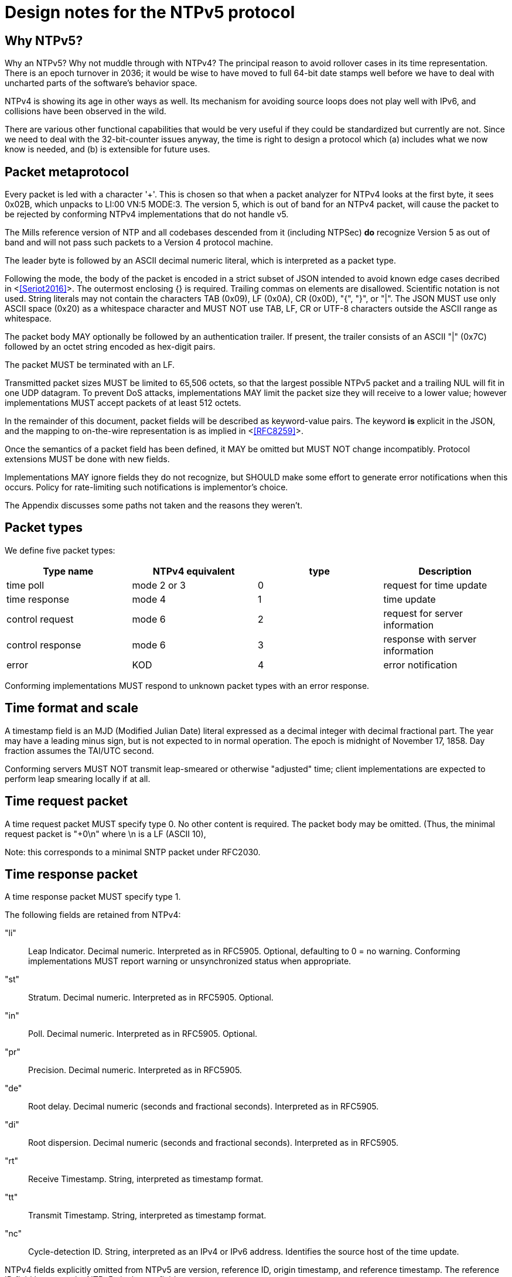 = Design notes for the NTPv5 protocol

== Why NTPv5? ==

Why an NTPv5?  Why not muddle through with NTPv4?  The principal
reason to avoid rollover cases in its time representation.  There is an
epoch turnover in 2036; it would be wise to have moved to full 64-bit
date stamps well before we have to deal with uncharted parts of the
software's behavior space.

NTPv4 is showing its age in other ways as well.  Its mechanism for
avoiding source loops does not play well with IPv6, and collisions
have been observed in the wild.

There are various other functional capabilities that would be very
useful if they could be standardized but currently are not.  Since
we need to deal with the 32-bit-counter issues anyway, the time
is right to design a protocol which (a) includes what we now know
is needed, and (b) is extensible for future uses.

== Packet metaprotocol

Every packet is led with a character '+'. This is chosen so that when
a packet analyzer for NTPv4 looks at the first byte, it sees 0x02B,
which unpacks to LI:00 VN:5 MODE:3.  The version 5, which is out of
band for an NTPv4 packet, will cause the packet to be rejected by
conforming NTPv4 implementations that do not handle v5.

The Mills reference version of NTP and all codebases descended from
it (including NTPSec) *do* recognize Version 5 as out of band
and will not pass such packets to a Version 4 protocol machine.

The leader byte is followed by an ASCII decimal numeric literal,
which is interpreted as a packet type.

Following the mode, the body of the packet is encoded in a strict
subset of JSON intended to avoid known edge cases decribed in
<<<Seriot2016>>>.  The outermost enclosing {} is required. Trailing
commas on elements are disallowed. Scientific notation is not used.
String literals may not contain the characters TAB (0x09), LF (0x0A),
CR (0x0D), "{", "}", or "|". The JSON MUST use only ASCII space (0x20)
as a whitespace character and MUST NOT use TAB, LF, CR or UTF-8
characters outside the ASCII range as whitespace.

The packet body MAY optionally be followed by an authentication
trailer. If present, the trailer consists of an ASCII "|" (0x7C) followed
by an octet string encoded as hex-digit pairs.

//FIXME: Add a description of how to compute the authentication trailer.

The packet MUST be terminated with an LF.

Transmitted packet sizes MUST be limited to 65,506 octets, so that the
largest possible NTPv5 packet and a trailing NUL will fit in one UDP
datagram.  To prevent DoS attacks, implementations MAY limit the
packet size they will receive to a lower value; however implementations
MUST accept packets of at least 512 octets.

In the remainder of this document, packet fields will be described as
keyword-value pairs. The keyword *is* explicit in the JSON, and the
mapping to on-the-wire representation is as implied in <<<RFC8259>>>.

Once the semantics of a packet field has been defined, it MAY be
omitted but MUST NOT change incompatibly. Protocol extensions MUST be
done with new fields.

Implementations MAY ignore fields they do not recognize, but SHOULD
make some effort to generate error notifications when this occurs.
Policy for rate-limiting such notifications is implementor's choice.

The Appendix discusses some paths not taken and the reasons they weren't.

== Packet types ==

We define five packet types:

[options="header"]
|===========================================================
| Type name        | NTPv4 equivalent | type | Description
| time poll        | mode 2 or 3      |  0   | request for time update
| time response    | mode 4           |  1   | time update
| control request  | mode 6           |  2   | request for server information
| control response | mode 6           |  3   | response with server information
| error            | KOD              |  4   | error notification
|===========================================================

Conforming implementations MUST respond to unknown packet types with
an error response.

== Time format and scale ==

A timestamp field is an MJD (Modified Julian Date) literal expressed
as a decimal integer with decimal fractional part.  The year may have
a leading minus sign, but is not expected to in normal operation.  The
epoch is midnight of November 17, 1858. Day fraction assumes the
TAI/UTC second.

Conforming servers MUST NOT transmit leap-smeared or otherwise
"adjusted" time; client implementations are expected to perform leap
smearing locally if at all.

== Time request packet

A time request packet MUST specify type 0. No other content is
required.  The packet body may be omitted.  (Thus, the minimal
request packet is "+0\n" where \n is a LF (ASCII 10),

Note: this corresponds to a minimal SNTP packet under RFC2030.

== Time response packet

A time response packet MUST specify type 1.

The following fields are retained from NTPv4:

"li":: Leap Indicator. Decimal numeric. Interpreted as in RFC5905.
      Optional, defaulting to 0 = no warning. Conforming
      implementations MUST report warning or unsynchronized
      status when appropriate.

"st":: Stratum. Decimal numeric. Interpreted as in RFC5905. Optional.

"in":: Poll. Decimal numeric. Interpreted as in RFC5905. Optional.

"pr":: Precision.   Decimal numeric. Interpreted as in RFC5905.

"de":: Root delay. Decimal numeric (seconds and fractional seconds).
       Interpreted as in RFC5905.

"di":: Root dispersion. Decimal numeric (seconds and fractional seconds).
       Interpreted as in RFC5905.

"rt":: Receive Timestamp. String, interpreted as timestamp format.

"tt":: Transmit Timestamp. String, interpreted as timestamp format.

"nc":: Cycle-detection ID. String, interpreted as an IPv4 or IPv6 address.
       Identifies the source host of the time update.

NTPv4 fields explicitly omitted from NTPv5 are version, reference ID,
origin timestamp, and reference timestamp.  The reference ID field
becomes the NTPv5 clock-type field.

//FIXME: Daniel gets to make the case why poll and stratum are useless.

Additional NTPv5 fields:

"id":: Request ID to be echoed in the response. Decimal numeric. Optional.

"lo":: Current leap-second offset from UTC. Decimal numeric. Optional.

"ct":: Clock type. String. Optional.  Identifies a clock source.
       Limited to 64 octets or less.

"au":: NTS authentication cookie for next exchange. String,
       interpreted as hex digit pairs.

== Control requests and responses.

Control request and responses MUST specify type 2 and 3 respectively.
A request is distinguished by the presence of a "params" field, a
response by the presence of a "result" field.

The following is an overly verbose partial mockup of a transaction
chain querying peer-stats.

[source, json]
----
{
   "id" : 1,
   "params" : {},
   "method" : "readstat"
}
{
   "id" : 1,
   "result" : {
      "answer" : {
         "associations" : [
            62414,
            62413,
            62408,
            62407,
            62406,
            62405,
            62402,
            62401,
            62400,
            62399,
            62398
         ]
      }
   }
}

{
   "id" : 2,
   "params" : {
      "association" : 62398
   },
   "method" : "readvar"
}
{
   "id" : 2,
   "result" : {
      "answer" : {
         "hmode" : 3,
         "filtdisp" : [
            14.68,
            1.5,
            2.36,
            3.45,
            4.75,
            5.19,
            6.19,
            7.12
         ],
         "keyid" : 0,
         "dstadr" : "127.0.0.1",
         "jitter" : 2.792031,
         "dstport" : 123,
         "rootdelay" : 0,
         "dispersion" : 8.528601,
         "flash" : 0,
         "filtoffset" : [
            -829.24,
            -831.68,
            -833.19,
            -832.72,
            -832.48,
            -831.32,
            -831.14,
            -830.83
         ],
         "reach" : 255,
         "mode" : 2,
         "rootdisp" : 0,
         "ppoll" : 6,
         "reftime" : 3757323811.47605,
         "delay" : 0,
         "offset" : -829.240892,
         "pmode" : 4,
         "srcadr" : "127.127.46.0",
         "precision" : -8,
         "headway" : 0,
         "hpoll" : 6,
         "rec" : 3757323811.5776,
         "xmt" : 3757323811.57759,
         "stratum" : 0,
         "srchost" : "GPSD(0)",
         "unreach" : 0,
         "srcport" : 123,
         "leap" : 0,
         "refid" : "GPSD",
         "filtdelay" : [
            0,
            0,
            0,
            0,
            0,
            0,
            0,
            0
         ]
      },
      "association" : 62398
   }
}


...
----

== Error notifications ==

An error notification has a type of 4 and has the following fields:

"id":: ID of the response to which this corresponsds. Optional.

"err":: Error code. String.

"msg":: Notification to human operator. String. Optional.

If none of these fields are present the JSON body may be omitted.
However, error notifications MUST be authenticated to prevent
destructive spoofing.

[options="header"]
|===========================================================
| Code | Description
| rate | Server telling client that the client's polling rate is excessive.
| down | Server telling client that the server cannot provide a time update.
| info | Informative message for operator.
|===========================================================

Other error types are reserved for expansion.

Historical note: These correspond to Kiss O'Death packets in NTPv4.

== Daniel weighs in

There aren't many deficiencies in NTPv4 which can't be fixed by adding
extension fields. A change big enough to make a version bump
worthwhile would incorporate at least most of the following:

1. Drop everything other than client/server mode. Replace mode 6 with
something that runs over HTTPS on the NTS-KE port.

2. Let client and server packets be formatted differently. Achieve
data minimization by just taking unnecessary fields out of client
packets altogether. (Achieved with JSON)

3. Forbid the use of the legacy MAC field, thus fixing the hairiness
around extension parsing. (Achieved with JSON)

4. Make NTS mandatory. In the NTPv5 packet format, the version, mode,
NTS unique identifier, and (in client packets) NTS cookie come first
in plaintext, then the whole rest of the packet is encrypted.

5. Ditch the useless poll, stratum, refid, and reference timestamp
fields. Given that all of the above are implemented, origin timestamp
also becomes redundant (NTS takes the place of its anti-spoofing
role).  (Achieved with JSON. but the poll and stratum may optionally
be reported.)

6. Represent timestamps as days, seconds, and fractions so that the
time can be represented unambiguously during leap seconds. Make the
day field 64 bits wide so that its range comfortable exceeds the
lifespan of the solar system.  (Achieved with JSON)

7. Don't implement leap smearing in the wire protocol (servers should
always report accurate, unsmeared time), but standardize a formula for
translating NTP time into smeared UNIX time seen by other
applications. (Specified.)

== Appendix: Paths not taken

We chose a JSON-based metaprotocol to achieve the following qualities:
(a) extensibility, (b) auditability by eyeball and simple tools, (c)
avoidance of endianness or fixed-length issues in numeric
representations.

We chose *not* to optimize for least possible size of packet. In NTPv4
this was is a choice that doesn't age well. Data and transaction
volumes in real-world NTP service are low enough that the overhead
of JSON with respect to packed binary is quite affordable.

(Note, however, that a minimal poll packet is 3 bytes rather than the
48 it would be in NTPv4.)

Two approaches we considered and rejected follow, with the
reasoning abbout why we rejected them.

=== NTPv4+

In this incremental approach, the NTP port number (123) would be
retained and the 48-byte v4 header would be preserved. New data
fields are passed in RFC7822 extension blocks.  The NTP version number
is not incremented; "v5" becomes a set of required extension blocks.

There can be a way to unambiguously detect v5 packets.  The stratum
field is 8 bits, but only the low five bits are used.  We can mark
v5 packets by setting the high three bits.

A difficulty with this approach is that some firewalls and routers are
known to silently discard RFC7822 extension blocks as a way of
preventing DoS attacks. However, by checking the mark described in the
previous paragraph, an ntpd can at least detect this.

=== NTPNG

In this approach, a new port number is allocated. The protocol
design is unconstrained except that it must carry the semantic
content of the v4 header minus the unused Reference Timestamp field.
The version field *is* incremented to 5.

the NTPNG payload should be structured like PNG, as a sequence of
self-describing chunks that can be retired and replaced as needed to
change payload semantics.

Though NTPNG is not constrained by the width of the v4 mode field,
the versionless semantics of a PNG-style chunk stream would confer a
desirable degree of flexibility.

The PNG standard can be found at https://www.w3.org/TR/PNG/

A chunk system appropriate for NTP can be summarized as follows:

* Each chunk begins with a four-octet big-endian length.  The length
  does not count itself.

* Each chunk continues with a 4-octet type identifier composed of
  printable ASCII characters.

* If the first character is uppercase, the chunk is *critical*; that
  is, implementations encountering a critical chunk type they do not
  recognize should treat the packet as erroneous.

* If the first character is not uppercase, the chunk is non-critical
  and may be skipped.

* Chunk content is not constrained and is interpreted based on the
  chunk type.

Note that this is not identical to PNG chunk layout; one difference is
that PNG chunks have only two-byte lengths and always end with a CRC.
This chunk system is deliberately more similar to RFC7822 extension
blocks.

The principal difficulty with this approach is that getting all the
world's firewalls to pass through a new port is far from easy.  We
rejected it on these grounds.

== References
[bibiography]

- [[[Seriot2016]]] Seriot, Nicholas; "Parsing JSON is a Minefield"
  http://seriot.ch/parsing_json.php

- [[[RFC8259]]] https://tools.ietf.org/html/rfc8259[The JavaScript
  Object Notation (JSON) Data Interchange Format]

// end

